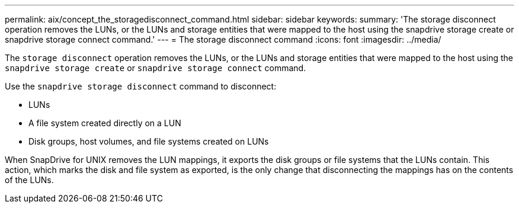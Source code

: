---
permalink: aix/concept_the_storagedisconnect_command.html
sidebar: sidebar
keywords:
summary: 'The storage disconnect operation removes the LUNs, or the LUNs and storage entities that were mapped to the host using the snapdrive storage create or snapdrive storage connect command.'
---
= The storage disconnect command
:icons: font
:imagesdir: ../media/

[.lead]
The `storage disconnect` operation removes the LUNs, or the LUNs and storage entities that were mapped to the host using the `snapdrive storage create` or `snapdrive storage connect` command.

Use the `snapdrive storage disconnect` command to disconnect:

* LUNs
* A file system created directly on a LUN
* Disk groups, host volumes, and file systems created on LUNs

When SnapDrive for UNIX removes the LUN mappings, it exports the disk groups or file systems that the LUNs contain. This action, which marks the disk and file system as exported, is the only change that disconnecting the mappings has on the contents of the LUNs.
